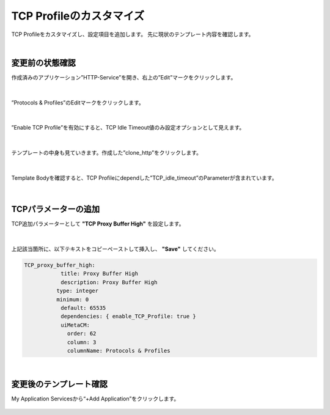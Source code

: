TCP Profileのカスタマイズ
======================================

TCP Profileをカスタマイズし、設定項目を追加します。
先に現状のテンプレート内容を確認します。

|
変更前の状態確認
--------------------------------------

作成済みのアプリケーション”HTTP-Service”を開き、右上の”Edit”マークをクリックします。


.. figure:: images/c8-m3-1.png
   :scale: 50%
   :align: center

|
”Protocols & Profiles”のEditマークをクリックします。

.. figure:: images/c8-m3-2.png
   :scale: 50%
   :align: center

|
”Enable TCP Profile”を有効にすると、TCP Idle Timeout値のみ設定オプションとして見えます。

.. figure:: images/c8-m3-3.png
   :scale: 50%
   :align: center

|
テンプレートの中身も見ていきます。作成した”clone_http”をクリックします。

.. figure:: images/c8-m3-4.png
   :scale: 50%
   :align: center

|
Template Bodyを確認すると、TCP Profileにdependした”TCP_idle_timeout”のParameterが含まれています。

.. figure:: images/c8-m3-5.png
   :scale: 50%
   :align: center


|
TCPパラメーターの追加
--------------------------------------

TCP追加パラメーターとして **"TCP Proxy Buffer High"** を設定します。

.. figure:: images/c8-m3-6.png
   :scale: 50%
   :align: center

|
上記該当箇所に、以下テキストをコピーペーストして挿入し、 **"Save"** してください。

.. code-block:: cmdin

    　　 TCP_proxy_buffer_high:
          　　     title: Proxy Buffer High
              　　 description: Proxy Buffer High
    　　           type: integer
     　　          minimum: 0
          　　     default: 65535
              　　 dependencies: { enable_TCP_Profile: true }
              　　 uiMetaCM:
                　　 order: 62
                　　 column: 3
                　　 columnName: Protocols & Profiles


|
変更後のテンプレート確認
--------------------------------------

My Application Servicesから“+Add Application”をクリックします。

.. figure:: images/c8-m3-7.png
   :scale: 50%
   :align: center




